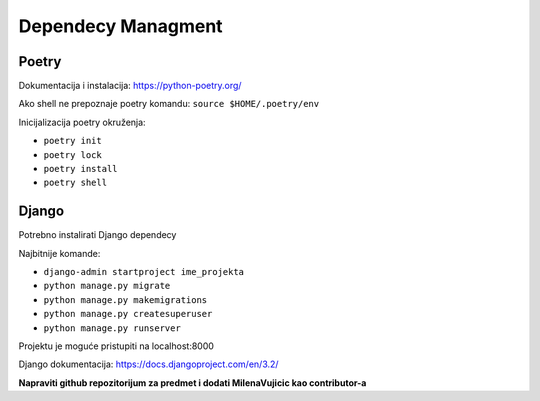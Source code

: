 Dependecy Managment
====================

Poetry
------
Dokumentacija i instalacija: https://python-poetry.org/

Ako shell ne prepoznaje poetry komandu: ``source $HOME/.poetry/env``

Inicijalizacija poetry okruženja:

- ``poetry init`` 
- ``poetry lock``
- ``poetry install``
- ``poetry shell``


Django
------

Potrebno instalirati Django dependecy

Najbitnije komande:

- ``django-admin startproject ime_projekta``
- ``python manage.py migrate``
- ``python manage.py makemigrations``
- ``python manage.py createsuperuser``
- ``python manage.py runserver``

Projektu je moguće pristupiti na localhost:8000

Django dokumentacija: https://docs.djangoproject.com/en/3.2/

**Napraviti github repozitorijum za predmet i dodati MilenaVujicic kao contributor-a**
